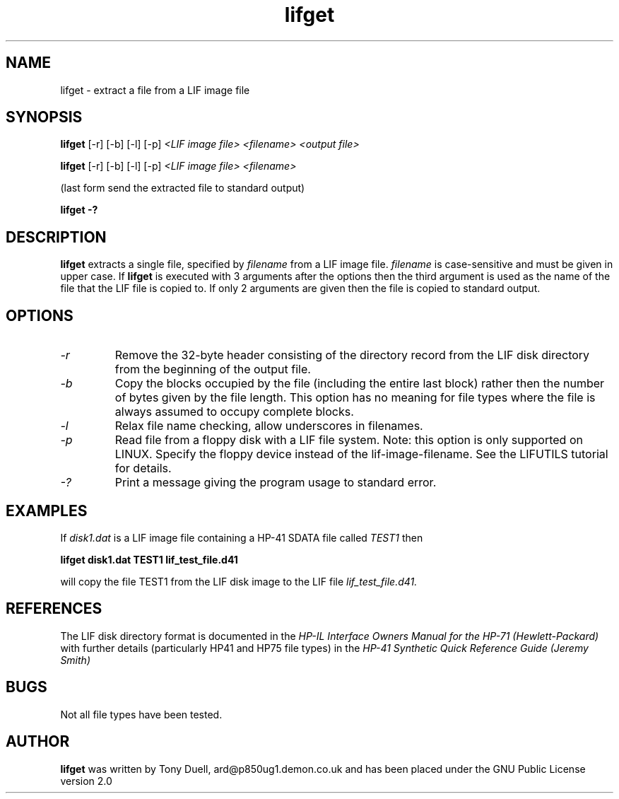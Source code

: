 .TH lifget 1 15-March-2018 "LIF Utilities" "LIF Utilities"
.SH NAME
lifget \- extract a file from a LIF image file
.SH SYNOPSIS
.B lifget 
[\-r] [\-b] [\-l] [\-p]
.I <LIF image file> <filename> <output file>
.PP
.B lifget 
[\-r] [\-b] [\-l] [\-p]
.I <LIF image file> <filename>
.PP
(last form send the extracted file to standard output)
.PP
.B lifget \-?
.SH DESCRIPTION
.B lifget
extracts a single file, specified by 
.I filename
from a LIF image file.
.I filename
is case\-sensitive and must be given in upper case. If 
.B lifget
is executed with 3 arguments after the options then the third argument is 
used as the name of the file that the LIF file is copied to. If 
only 2 arguments are given then the file is copied to standard output.
.SH OPTIONS
.TP
.I \-r
Remove the  32\-byte header consisting of the directory 
record from the LIF disk directory from the beginning of the output file.
.TP
.I \-b
Copy the blocks occupied by the file (including the entire last block) 
rather then the number of bytes given by the file length. This option has 
no meaning for file types where the file is always assumed to occupy 
complete blocks.
.TP
.I \-l
Relax file name checking, allow underscores in filenames.
.TP
.I \-p
Read file from a floppy disk with a LIF file system. Note: this option is only supported on LINUX. Specify the floppy device instead of the lif-image-filename. See the LIFUTILS tutorial for details.
.TP
.I \-?
Print a message giving the program usage to standard error.
.SH EXAMPLES
If 
.I disk1.dat
is a LIF image file containing a HP-41 SDATA file called 
.I TEST1
then 
.PP
.B lifget disk1.dat TEST1 lif_test_file.d41
.PP
will copy the file TEST1 from the LIF disk image to the LIF file
.I lif_test_file.d41.
.SH REFERENCES
The LIF disk directory format is documented in the
.I HP\-IL Interface Owners Manual for the HP\-71 (Hewlett\-Packard)
with further details (particularly HP41 and HP75 file types) in the 
.I HP\-41 Synthetic Quick Reference Guide (Jeremy Smith)
.SH BUGS
Not all file types have been tested.
.SH AUTHOR
.B lifget
was written by Tony Duell, ard@p850ug1.demon.co.uk and has been placed 
under the GNU Public License version 2.0
